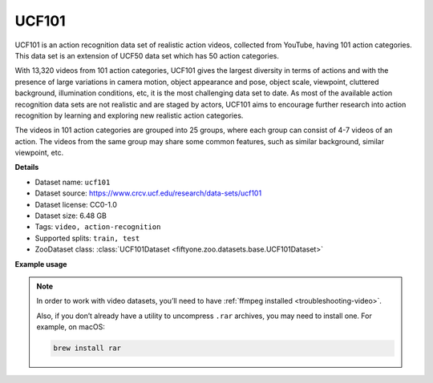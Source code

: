 .. _dataset-zoo-ucf101:

UCF101
------

UCF101 is an action recognition data set of realistic action videos,
collected from YouTube, having 101 action categories. This data set is an
extension of UCF50 data set which has 50 action categories.

With 13,320 videos from 101 action categories, UCF101 gives the largest
diversity in terms of actions and with the presence of large variations in
camera motion, object appearance and pose, object scale, viewpoint,
cluttered background, illumination conditions, etc, it is the most
challenging data set to date. As most of the available action recognition
data sets are not realistic and are staged by actors, UCF101 aims to
encourage further research into action recognition by learning and
exploring new realistic action categories.

The videos in 101 action categories are grouped into 25 groups, where each
group can consist of 4-7 videos of an action. The videos from the same
group may share some common features, such as similar background, similar
viewpoint, etc.

**Details**

-   Dataset name: ``ucf101``
-   Dataset source: https://www.crcv.ucf.edu/research/data-sets/ucf101
-   Dataset license: CC0-1.0
-   Dataset size: 6.48 GB
-   Tags: ``video, action-recognition``
-   Supported splits: ``train, test``
-   ZooDataset class:
    :class:`UCF101Dataset <fiftyone.zoo.datasets.base.UCF101Dataset>`

**Example usage**

.. tabs::

  .. group-tab:: Python

    .. code-block:: python
        :linenos:

        import fiftyone as fo
        import fiftyone.zoo as foz
        import fiftyone.utils.video as fouv

        dataset = foz.load_zoo_dataset("ucf101", split="test")

        # Re-encode source videos as H.264 MP4s so they can be viewed in the App
        fouv.reencode_videos(dataset)

        session = fo.launch_app(dataset)

  .. group-tab:: CLI

    .. code-block:: shell

        fiftyone zoo datasets load ucf101 --split test

        # Re-encode source videos as H.264 MP4s so they can be viewed in the App
        fiftyone utils transform-videos ucf101-test --reencode

        fiftyone app launch ucf101-test

.. note::

    In order to work with video datasets, you’ll need to have
    :ref:`ffmpeg installed <troubleshooting-video>`.

    Also, if you don’t already have a utility to uncompress ``.rar`` archives,
    you may need to install one. For example, on macOS:

    .. code-block:: shell

        brew install rar

.. image:: /images/dataset_zoo/ucf101-test.png
   :alt: ucf101-test
   :align: center
